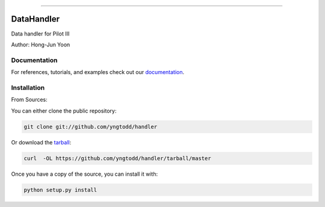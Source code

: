 .. raw:: html

    <embed>
        <p align="center">
            <img width="300" src="https://github.com/yngtodd/handler/blob/master/img/pylibrary.png">
        </p>
    </embed>

--------------------------

.. image:: https://travis-ci.org/yngtodd/handler.png?branch=master
    :target: https://travis-ci.org/yngtodd/handler


=============================
DataHandler
=============================

Data handler for Pilot III

Author: Hong-Jun Yoon

Documentation
--------------
 
For references, tutorials, and examples check out our `documentation`_.

Installation
------------

From Sources:

You can either clone the public repository:

.. code-block:: console

    git clone git://github.com/yngtodd/handler

Or download the `tarball`_:

.. code-block:: console

    curl  -OL https://github.com/yngtodd/handler/tarball/master

Once you have a copy of the source, you can install it with:

.. code-block:: console

    python setup.py install

.. _tarball: https://github.com/yngtodd/handler/tarball/master
.. _documentation: https://handler.readthedocs.io/en/latest
